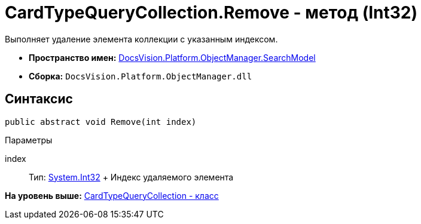 = CardTypeQueryCollection.Remove - метод (Int32)

Выполняет удаление элемента коллекции с указанным индексом.

* [.keyword]*Пространство имен:* xref:SearchModel_NS.adoc[DocsVision.Platform.ObjectManager.SearchModel]
* [.keyword]*Сборка:* [.ph .filepath]`DocsVision.Platform.ObjectManager.dll`

== Синтаксис

[source,pre,codeblock,language-csharp]
----
public abstract void Remove(int index)
----

Параметры

index::
  Тип: http://msdn.microsoft.com/ru-ru/library/system.int32.aspx[System.Int32]
  +
  Индекс удаляемого элемента

*На уровень выше:* xref:../../../../../api/DocsVision/Platform/ObjectManager/SearchModel/CardTypeQueryCollection_CL.adoc[CardTypeQueryCollection - класс]
